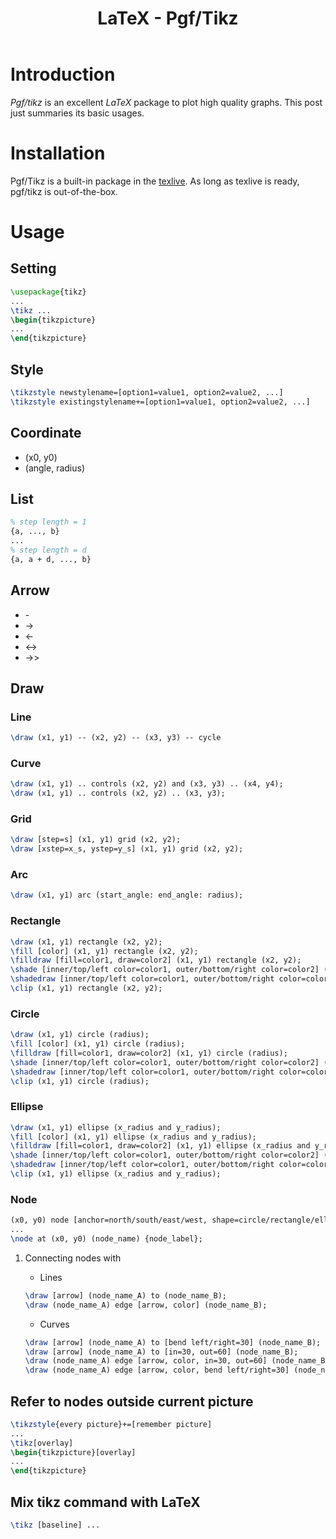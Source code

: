 #+TITLE: LaTeX - Pgf/Tikz

* Introduction
/Pgf/tikz/ is an excellent /LaTeX/ package to plot high quality graphs. This post just summaries its basic usages.
* Installation
Pgf/Tikz is a built-in package in the [[http://tug.org][texlive]]. As long as texlive is ready, pgf/tikz is out-of-the-box.
* Usage
** Setting
#+BEGIN_SRC latex
\usepackage{tikz}
...
\tikz ...
\begin{tikzpicture}
...
\end{tikzpicture}
#+END_SRC
** Style
#+BEGIN_SRC latex
\tikzstyle newstylename=[option1=value1, option2=value2, ...]
\tikzstyle existingstylename+=[option1=value1, option2=value2, ...]
#+END_SRC
** Coordinate
- (x0, y0)
- (angle, radius)
** List
#+BEGIN_SRC latex
% step length = 1
{a, ..., b}
...
% step length = d
{a, a + d, ..., b}
#+END_SRC
** Arrow
- -
- ->
- <-
- <->
- ->>
** Draw
*** Line
#+BEGIN_SRC latex
\draw (x1, y1) -- (x2, y2) -- (x3, y3) -- cycle
#+END_SRC
*** Curve
#+BEGIN_SRC latex
\draw (x1, y1) .. controls (x2, y2) and (x3, y3) .. (x4, y4);
\draw (x1, y1) .. controls (x2, y2) .. (x3, y3);
#+END_SRC
*** Grid
#+BEGIN_SRC latex
\draw [step=s] (x1, y1) grid (x2, y2);
\draw [xstep=x_s, ystep=y_s] (x1, y1) grid (x2, y2);
#+END_SRC
*** Arc
#+BEGIN_SRC latex
\draw (x1, y1) arc (start_angle: end_angle: radius);
#+END_SRC
*** Rectangle
#+BEGIN_SRC latex
\draw (x1, y1) rectangle (x2, y2);
\fill [color] (x1, y1) rectangle (x2, y2);
\filldraw [fill=color1, draw=color2] (x1, y1) rectangle (x2, y2);
\shade [inner/top/left color=color1, outer/bottom/right color=color2] (x1, y1) rectangle (x2, y2);
\shadedraw [inner/top/left color=color1, outer/bottom/right color=color2, draw=color3] (x1, y1) rectangle (x2, y2);
\clip (x1, y1) rectangle (x2, y2);
#+END_SRC
*** Circle
#+BEGIN_SRC latex
\draw (x1, y1) circle (radius);
\fill [color] (x1, y1) circle (radius);
\filldraw [fill=color1, draw=color2] (x1, y1) circle (radius);
\shade [inner/top/left color=color1, outer/bottom/right color=color2] (x1, y1) circle (radius);
\shadedraw [inner/top/left color=color1, outer/bottom/right color=color2, draw=color3] (x1, y1) circle (radius);
\clip (x1, y1) circle (radius);
#+END_SRC
*** Ellipse
#+BEGIN_SRC latex
\draw (x1, y1) ellipse (x_radius and y_radius);
\fill [color] (x1, y1) ellipse (x_radius and y_radius);
\filldraw [fill=color1, draw=color2] (x1, y1) ellipse (x_radius and y_radius);
\shade [inner/top/left color=color1, outer/bottom/right color=color2] (x1, y1) ellipse (x_radius and y_radius);
\shadedraw [inner/top/left color=color1, outer/bottom/right color=color2, draw=color3] (x1, y1) ellipse (x_radius and y_radius);
\clip (x1, y1) ellipse (x_radius and y_radius);
#+END_SRC
*** Node
#+BEGIN_SRC latex
(x0, y0) node [anchor=north/south/east/west, shape=circle/rectangle/ellipse, draw=color1, fill=color2, label=angle:node_label_angle] (node_name) {node_label};
...
\node at (x0, y0) (node_name) {node_label};
#+END_SRC
**** Connecting nodes with
- Lines
#+BEGIN_SRC latex
\draw [arrow] (node_name_A) to (node_name_B);
\draw (node_name_A) edge [arrow, color] (node_name_B);
#+END_SRC
- Curves
#+BEGIN_SRC latex
\draw [arrow] (node_name_A) to [bend left/right=30] (node_name_B);
\draw [arrow] (node_name_A) to [in=30, out=60] (node_name_B);
\draw (node_name_A) edge [arrow, color, in=30, out=60] (node_name_B);
\draw (node_name_A) edge [arrow, color, bend left/right=30] (node_name_B);
#+END_SRC
** Refer to nodes outside current picture
#+BEGIN_SRC latex
\tikzstyle{every picture}+=[remember picture]
...
\tikz[overlay]
\begin{tikzpicture}[overlay]
...
\end{tikzpicture}
#+END_SRC
** Mix tikz command with LaTeX
#+BEGIN_SRC latex
\tikz [baseline] ...
#+END_SRC
